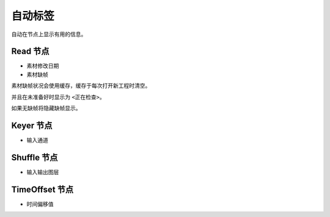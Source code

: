 自动标签
==========================

自动在节点上显示有用的信息。

Read 节点
----------

- 素材修改日期
- 素材缺帧

素材缺帧状况会使用缓存，缓存于每次打开新工程时清空。

并且在未准备好时显示为 ``<正在检查>``。

如果无缺帧将隐藏缺帧显示。

Keyer 节点
------------------

- 输入通道

Shuffle 节点
-------------------

- 输入输出图层

TimeOffset 节点
---------------------

- 时间偏移值
